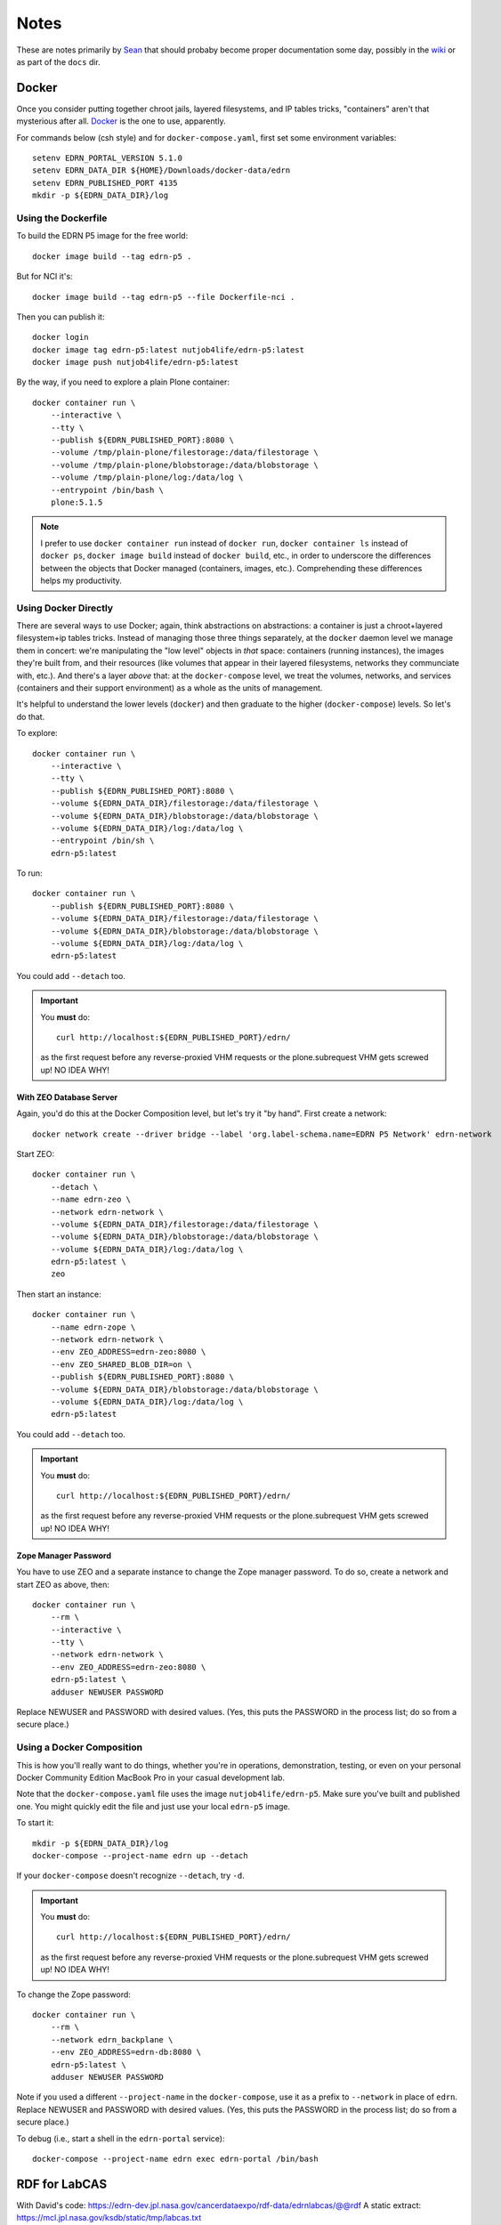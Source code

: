 *******
 Notes
*******

These are notes primarily by Sean_ that should probaby become proper
documentation some day, possibly in the wiki_ or as part of the ``docs`` dir.


Docker
======

Once you consider putting together chroot jails, layered filesystems, and IP
tables tricks, "containers" aren't that mysterious after all.  Docker_ is the
one to use, apparently.

For commands below (csh style) and for ``docker-compose.yaml``, first set some
environment variables::

    setenv EDRN_PORTAL_VERSION 5.1.0
    setenv EDRN_DATA_DIR ${HOME}/Downloads/docker-data/edrn
    setenv EDRN_PUBLISHED_PORT 4135
    mkdir -p ${EDRN_DATA_DIR}/log


Using the Dockerfile
--------------------

To build the EDRN P5 image for the free world::
        
    docker image build --tag edrn-p5 .

But for NCI it's::

    docker image build --tag edrn-p5 --file Dockerfile-nci .

Then you can publish it::

    docker login
    docker image tag edrn-p5:latest nutjob4life/edrn-p5:latest
    docker image push nutjob4life/edrn-p5:latest

By the way, if you need to explore a plain Plone container::

    docker container run \
        --interactive \
        --tty \
        --publish ${EDRN_PUBLISHED_PORT}:8080 \
        --volume /tmp/plain-plone/filestorage:/data/filestorage \
        --volume /tmp/plain-plone/blobstorage:/data/blobstorage \
        --volume /tmp/plain-plone/log:/data/log \
        --entrypoint /bin/bash \
        plone:5.1.5


..  Note:: I prefer to use ``docker container run`` instead of ``docker run``,
    ``docker container ls`` instead of ``docker ps``, ``docker image build``
    instead of ``docker build``, etc., in order to underscore the differences
    between the objects that Docker managed (containers, images, etc.).
    Comprehending these differences helps my productivity.


Using Docker Directly
---------------------

There are several ways to use Docker; again, think abstractions on
abstractions: a container is just a chroot+layered filesystem+ip tables
tricks. Instead of managing those three things separately, at the ``docker``
daemon level we manage them in concert: we're manipulating the "low level"
objects in *that* space: containers (running instances), the images they're
built from, and their resources (like volumes that appear in their layered
filesystems, networks they communciate with, etc.). And there's a layer
*above* that: at the ``docker-compose`` level, we treat the volumes, networks,
and services (containers and their support environment) as a whole as the
units of management.

It's helpful to understand the lower levels (``docker``) and then graduate to
the higher (``docker-compose``) levels.  So let's do that.

To explore::

    docker container run \
        --interactive \
        --tty \
        --publish ${EDRN_PUBLISHED_PORT}:8080 \
        --volume ${EDRN_DATA_DIR}/filestorage:/data/filestorage \
        --volume ${EDRN_DATA_DIR}/blobstorage:/data/blobstorage \
        --volume ${EDRN_DATA_DIR}/log:/data/log \
        --entrypoint /bin/sh \
        edrn-p5:latest

To run::

    docker container run \
        --publish ${EDRN_PUBLISHED_PORT}:8080 \
        --volume ${EDRN_DATA_DIR}/filestorage:/data/filestorage \
        --volume ${EDRN_DATA_DIR}/blobstorage:/data/blobstorage \
        --volume ${EDRN_DATA_DIR}/log:/data/log \
        edrn-p5:latest

You could add ``--detach`` too.


..  Important:: You **must** do:: 

        curl http://localhost:${EDRN_PUBLISHED_PORT}/edrn/

    as the first request before any reverse-proxied VHM requests or the
    plone.subrequest VHM gets screwed up! NO IDEA WHY!


With ZEO Database Server
~~~~~~~~~~~~~~~~~~~~~~~~

Again, you'd do this at the Docker Composition level, but let's try it "by
hand".  First create a network::

    docker network create --driver bridge --label 'org.label-schema.name=EDRN P5 Network' edrn-network

Start ZEO::

    docker container run \
        --detach \
        --name edrn-zeo \
        --network edrn-network \
        --volume ${EDRN_DATA_DIR}/filestorage:/data/filestorage \
        --volume ${EDRN_DATA_DIR}/blobstorage:/data/blobstorage \
        --volume ${EDRN_DATA_DIR}/log:/data/log \
        edrn-p5:latest \
        zeo

Then start an instance::

    docker container run \
        --name edrn-zope \
        --network edrn-network \
        --env ZEO_ADDRESS=edrn-zeo:8080 \
        --env ZEO_SHARED_BLOB_DIR=on \
        --publish ${EDRN_PUBLISHED_PORT}:8080 \
        --volume ${EDRN_DATA_DIR}/blobstorage:/data/blobstorage \
        --volume ${EDRN_DATA_DIR}/log:/data/log \
        edrn-p5:latest

You could add ``--detach`` too.

..  Important:: You **must** do:: 

        curl http://localhost:${EDRN_PUBLISHED_PORT}/edrn/

    as the first request before any reverse-proxied VHM requests or the
    plone.subrequest VHM gets screwed up! NO IDEA WHY!


Zope Manager Password
~~~~~~~~~~~~~~~~~~~~~

You have to use ZEO and a separate instance to change the Zope manager
password.  To do so, create a network and start ZEO as above, then::

    docker container run \
        --rm \
        --interactive \
        --tty \
        --network edrn-network \
        --env ZEO_ADDRESS=edrn-zeo:8080 \
        edrn-p5:latest \
        adduser NEWUSER PASSWORD

Replace NEWUSER and PASSWORD with desired values. (Yes, this puts the PASSWORD
in the process list; do so from a secure place.)


Using a Docker Composition
--------------------------

This is how you'll really want to do things, whether you're in operations,
demonstration, testing, or even on your personal Docker Community Edition
MacBook Pro in your casual development lab.

Note that the ``docker-compose.yaml`` file uses the image
``nutjob4life/edrn-p5``.  Make sure you've built and published one.  You might
quickly edit the file and just use your local ``edrn-p5`` image.

To start it::

    mkdir -p ${EDRN_DATA_DIR}/log
    docker-compose --project-name edrn up --detach

If your ``docker-compose`` doesn't recognize ``--detach``, try ``-d``.

..  Important:: You **must** do:: 

        curl http://localhost:${EDRN_PUBLISHED_PORT}/edrn/

    as the first request before any reverse-proxied VHM requests or the
    plone.subrequest VHM gets screwed up! NO IDEA WHY!

To change the Zope password::

    docker container run \
        --rm \
        --network edrn_backplane \
        --env ZEO_ADDRESS=edrn-db:8080 \
        edrn-p5:latest \
        adduser NEWUSER PASSWORD

Note if you used a different ``--project-name`` in the ``docker-compose``, use
it as a prefix to ``--network`` in place of ``edrn``.  Replace NEWUSER and
PASSWORD with desired values. (Yes, this puts the PASSWORD in the process
list; do so from a secure place.)

To debug (i.e., start a shell in the ``edrn-portal`` service)::

    docker-compose --project-name edrn exec edrn-portal /bin/bash


RDF for LabCAS
==============

With David's code: https://edrn-dev.jpl.nasa.gov/cancerdataexpo/rdf-data/edrnlabcas/@@rdf
A static extract: https://mcl.jpl.nasa.gov/ksdb/static/tmp/labcas.txt

The "static extract" was mentioned on https://mcl.jpl.nasa.gov/ksdb/static/tmp/labcas.txt


Apache HTTPD
============

Here's a sample Apache HTTPD stanza::

    <VirtualHost *:443>
        ServerName edrn.nci.nih.gov
        ServerAlias edrn
        ServerAdmin nciappsupport@nih.gov
        DocumentRoot /var/www/html
        ErrorLog "/var/log/httpd/edrn_error.log"
        CustomLog "/var/log/httpd/edrn_access.log" combined 
        SSLEngine on
        SSLCertificateFile "/etc/pki/tls/certs/edrn.crt"
        SSLCertificateKeyFile "/etc/pki/tls/private/edrn.key"
        SSLCertificateChainFile "/etc/pki/tls/certs/DigiCertCA.crt"
        RewriteEngine on
        RewriteRule ^/(.*) http://DOCKERHOST:DOCKERPORT/VirtualHostBase/https/edrn.nci.nih.gov:443/edrn/VirtualHostRoot/$1 [L,P]
    </VirtualHost>

The ``RewriteRule`` does it all: it reverse-proxies (the ``[P]`` flag) to
whatever the ``DOCKERHOST`` is, to the app listening on published
``DOCKERPORT`` ($EDRN_PUBLISHED_PORT set way above at the top of this
document, probably). At this point, the container running Zope+Plone+EDRN
Portal gets to see ``/VirtualHostBase`` which tells it "hey, big old virtual
host monster URL coming up". The next component says "OK, when I generate URLs
in my response documents, use ``https`` as the scheme. Then, "when I generate
URLs, use ``edrn.nci.nih.gov`` as the hostname and ``443`` as the port". At
this point, it finds the ``edrn`` object in the Zope database and lets that
PloneSite object handle the request, because ``VirtualHostRoot`` says we're
done traversing the Zope database.  Finally, the rest of the URL (``$1``) gets
handled by Plone and the EDRN site.  The ``[L]`` flag says to Apache "this is
the last RewriteRule; we're done here".


Python Setup
============

When attempting to build this site (or any of its components under ``src``),
use Python 2.7 with the following packages pre-installed::

• ``setuptools==38.5.1``
• ``pip==18.1``
• ``wheel-0.32.2``


Notes
-----

``p5pyp2.7`` aliased to ``~/Documents/Development/python2.7/bin/python2.7``
which is the Python environment as described above.

To build::

    p5py2.7 bootstrap.py -c dev.cfg
    bin/buildout -c dev.cfg
    bin/zope-debug run support/admin.py root root
    bin/zope-debug run support/createEDRNSite.py root root
    bin/zope-debug run support/ldap-password.py 'LDAP-PASSWORD-HERE'
    env ZEXP_EXPORTS=/path/to/zexp-exports-dir bin/zope-debug run support/loadZEXPFiles.py root root
    bin/zope-debug fg
    curl http://localhost:6468/edrn



.. References:
.. _Sean: https://github.com/nutjob4life
.. _wiki: https://github.com/EDRN/P5/wiki
.. _Docker: https://www.docker.com
